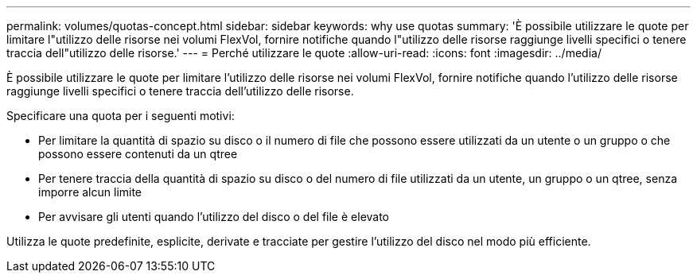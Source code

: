 ---
permalink: volumes/quotas-concept.html 
sidebar: sidebar 
keywords: why use quotas 
summary: 'È possibile utilizzare le quote per limitare l"utilizzo delle risorse nei volumi FlexVol, fornire notifiche quando l"utilizzo delle risorse raggiunge livelli specifici o tenere traccia dell"utilizzo delle risorse.' 
---
= Perché utilizzare le quote
:allow-uri-read: 
:icons: font
:imagesdir: ../media/


[role="lead"]
È possibile utilizzare le quote per limitare l'utilizzo delle risorse nei volumi FlexVol, fornire notifiche quando l'utilizzo delle risorse raggiunge livelli specifici o tenere traccia dell'utilizzo delle risorse.

Specificare una quota per i seguenti motivi:

* Per limitare la quantità di spazio su disco o il numero di file che possono essere utilizzati da un utente o un gruppo o che possono essere contenuti da un qtree
* Per tenere traccia della quantità di spazio su disco o del numero di file utilizzati da un utente, un gruppo o un qtree, senza imporre alcun limite
* Per avvisare gli utenti quando l'utilizzo del disco o del file è elevato


Utilizza le quote predefinite, esplicite, derivate e tracciate per gestire l'utilizzo del disco nel modo più efficiente.
